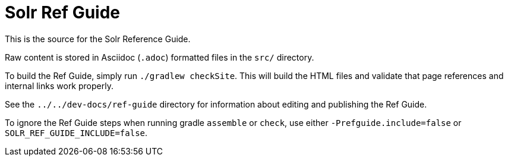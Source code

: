 = Solr Ref Guide
// Licensed to the Apache Software Foundation (ASF) under one
// or more contributor license agreements.  See the NOTICE file
// distributed with this work for additional information
// regarding copyright ownership.  The ASF licenses this file
// to you under the Apache License, Version 2.0 (the
// "License"); you may not use this file except in compliance
// with the License.  You may obtain a copy of the License at
//
//   http://www.apache.org/licenses/LICENSE-2.0
//
// Unless required by applicable law or agreed to in writing,
// software distributed under the License is distributed on an
// "AS IS" BASIS, WITHOUT WARRANTIES OR CONDITIONS OF ANY
// KIND, either express or implied.  See the License for the
// specific language governing permissions and limitations
// under the License.

This is the source for the Solr Reference Guide.

Raw content is stored in Asciidoc (`.adoc`) formatted files in the `src/` directory.

To build the Ref Guide, simply run `./gradlew checkSite`.
This will build the HTML files and validate that page references and internal links work properly.

See the `../../dev-docs/ref-guide` directory for information about editing and publishing the Ref Guide.

To ignore the Ref Guide steps when running gradle `assemble` or `check`, use either `-Prefguide.include=false` or `SOLR_REF_GUIDE_INCLUDE=false`.

